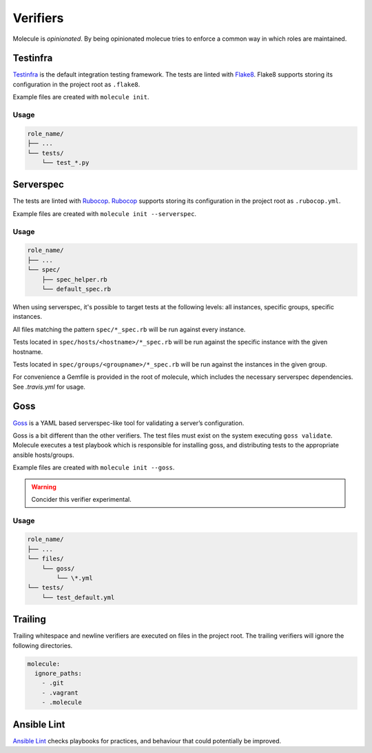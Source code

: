 *********
Verifiers
*********

Molecule is `opinionated`.  By being opinionated molecue tries to enforce a
common way in which roles are maintained.

Testinfra
=========

`Testinfra`_ is the default integration testing framework.  The tests are
linted with `Flake8`_.  Flake8 supports storing its configuration in the
project root as ``.flake8``.

Example files are created with ``molecule init``.

Usage
-----

.. code-block:: yaml

    role_name/
    ├── ...
    └── tests/
        └── test_*.py

.. _`Testinfra`: http://testinfra.readthedocs.org
.. _`Flake8`: http://flake8.pycqa.org/en/latest/

Serverspec
==========

The tests are linted with `Rubocop`_.  `Rubocop`_ supports storing its
configuration in the project root as ``.rubocop.yml``.

Example files are created with ``molecule init --serverspec``.

Usage
-----

.. code-block:: yaml

    role_name/
    ├── ...
    └── spec/
        ├── spec_helper.rb
        └── default_spec.rb

When using serverspec, it's possible to target tests at the following levels:
all instances, specific groups, specific instances.

All files matching the pattern ``spec/*_spec.rb`` will be run against every
instance.

Tests located in ``spec/hosts/<hostname>/*_spec.rb`` will be run against the
specific instance with the given hostname.

Tests located in ``spec/groups/<groupname>/*_spec.rb`` will be run against the
instances in the given group.

For convenience a Gemfile is provided in the root of molecule, which includes
the necessary serverspec dependencies.  See `.travis.yml` for usage.

.. _`Rake`: https://github.com/ruby/rake
.. _`Rubocop`: https://github.com/bbatsov/rubocop
.. _`Serverspec`: http://serverspec.org

Goss
====

`Goss`_ is a YAML based serverspec-like tool for validating a server’s
configuration.

Goss is a bit different than the other verifiers.  The test files must exist
on the system executing ``goss validate``.  Molecule executes a test playbook
which is responsible for installing goss, and distributing tests to the
appropriate ansible hosts/groups.

Example files are created with ``molecule init --goss``.

.. warning:: Concider this verifier experimental.

Usage
-----

.. code-block:: yaml

    role_name/
    ├── ...
    └── files/
        └── goss/
            └── \*.yml
    └── tests/
        └── test_default.yml

.. _`Goss`: https://github.com/aelsabbahy/goss

Trailing
========

Trailing whitespace and newline verifiers are executed on files in the project
root.  The trailing verifiers will ignore the following directories.

.. code-block:: yaml

  molecule:
    ignore_paths:
      - .git
      - .vagrant
      - .molecule

Ansible Lint
============

`Ansible Lint`_ checks playbooks for practices, and behaviour that could
potentially be improved.

.. _`Ansible Lint`: https://github.com/willthames/ansible-lint
